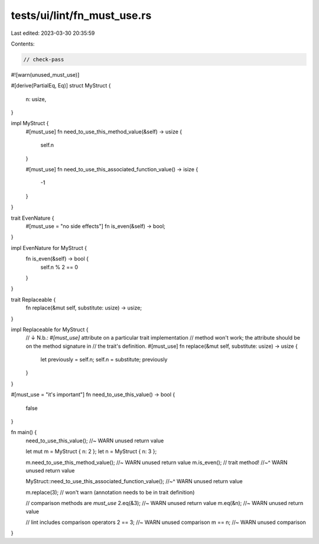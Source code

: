 tests/ui/lint/fn_must_use.rs
============================

Last edited: 2023-03-30 20:35:59

Contents:

.. code-block:: rs

    // check-pass

#![warn(unused_must_use)]

#[derive(PartialEq, Eq)]
struct MyStruct {
    n: usize,
}

impl MyStruct {
    #[must_use]
    fn need_to_use_this_method_value(&self) -> usize {
        self.n
    }

    #[must_use]
    fn need_to_use_this_associated_function_value() -> isize {
        -1
    }
}

trait EvenNature {
    #[must_use = "no side effects"]
    fn is_even(&self) -> bool;
}

impl EvenNature for MyStruct {
    fn is_even(&self) -> bool {
        self.n % 2 == 0
    }
}

trait Replaceable {
    fn replace(&mut self, substitute: usize) -> usize;
}

impl Replaceable for MyStruct {
    // ↓ N.b.: `#[must_use]` attribute on a particular trait implementation
    // method won't work; the attribute should be on the method signature in
    // the trait's definition.
    #[must_use]
    fn replace(&mut self, substitute: usize) -> usize {
        let previously = self.n;
        self.n = substitute;
        previously
    }
}

#[must_use = "it's important"]
fn need_to_use_this_value() -> bool {
    false
}

fn main() {
    need_to_use_this_value(); //~ WARN unused return value

    let mut m = MyStruct { n: 2 };
    let n = MyStruct { n: 3 };

    m.need_to_use_this_method_value(); //~ WARN unused return value
    m.is_even(); // trait method!
    //~^ WARN unused return value

    MyStruct::need_to_use_this_associated_function_value();
    //~^ WARN unused return value

    m.replace(3); // won't warn (annotation needs to be in trait definition)

    // comparison methods are `must_use`
    2.eq(&3); //~ WARN unused return value
    m.eq(&n); //~ WARN unused return value

    // lint includes comparison operators
    2 == 3; //~ WARN unused comparison
    m == n; //~ WARN unused comparison
}


